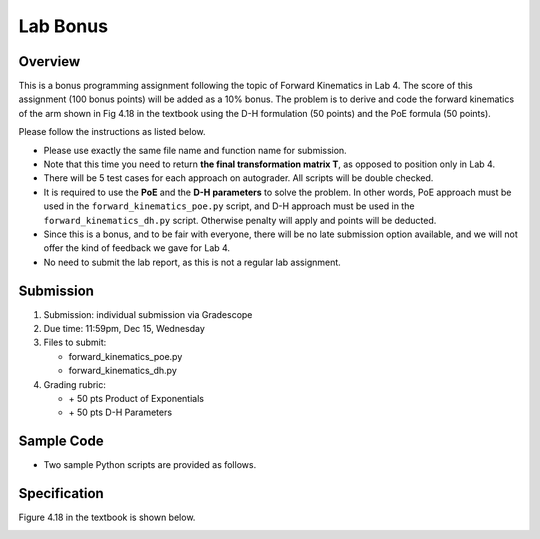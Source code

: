 Lab Bonus
===========

Overview
--------
This is a bonus programming assignment following the topic of Forward Kinematics in Lab 4.
The score of this assignment (100 bonus points) will be added as a 10% bonus. 
The problem is to derive and code the forward kinematics of the arm shown in Fig 4.18
in the textbook using the D-H formulation (50 points) and the PoE formula (50 points).  

Please follow the instructions as listed below.

- Please use exactly the same file name and function name for submission.

- Note that this time you need to return **the final transformation matrix T**, 
  as opposed to position only in Lab 4.

- There will be 5 test cases for each approach on autograder. 
  All scripts will be double checked. 

- It is required to use the **PoE** and the **D-H parameters** to solve the problem.
  In other words, PoE approach must be used in the ``forward_kinematics_poe.py`` script,
  and D-H approach must be used in the ``forward_kinematics_dh.py`` script.
  Otherwise penalty will apply and points will be deducted.

- Since this is a bonus, and to be fair with everyone, 
  there will be no late submission option available, 
  and we will not offer the kind of feedback we gave for Lab 4.

- No need to submit the lab report, as this is not a regular lab assignment. 


Submission
----------

#. Submission: individual submission via Gradescope

#. Due time: 11:59pm, Dec 15, Wednesday

#. Files to submit:

   - forward_kinematics_poe.py
   - forward_kinematics_dh.py

#. Grading rubric:

   + \+ 50 pts   Product of Exponentials
   + \+ 50 pts   D-H Parameters


Sample Code
-----------

- Two sample Python scripts are provided as follows. 

  .. literalinclude:: ../scripts/forward_kinematics_poe.py
    :language: python

  .. literalinclude:: ../scripts/forward_kinematics_dh.py
    :language: python


Specification
-------------

Figure 4.18 in the textbook is shown below. 

.. image:: pics/bonus_fig_4.18.png
